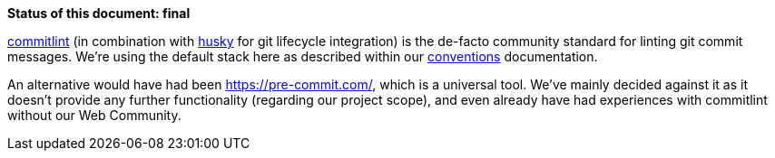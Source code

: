 *Status of this document: final*

link:https://www.npmjs.com/commitlint[commitlint] (in combination with link:https://www.npmjs.com/husky[husky] for git lifecycle integration) is the de-facto community standard for linting git commit messages. We're using the default stack here as described within our link:../conventions.adoc#user-content-git-commits-conventions[conventions] documentation.

An alternative would have had been https://pre-commit.com/, which is a universal tool. We've mainly decided against it as it doesn't provide any further functionality (regarding our project scope), and even already have had experiences with commitlint without our Web Community.
